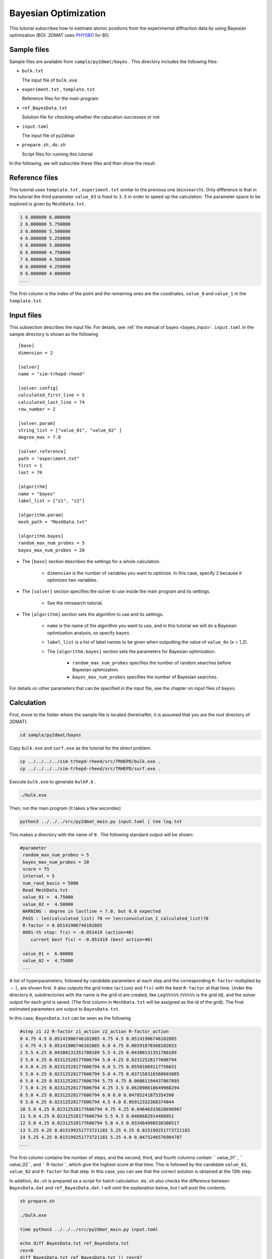 Bayesian Optimization
=====================================

This tutorial subscribes how to estimate atomic positions from the experimental diffraction data by using Bayesian optimization (BO).
2DMAT uses `PHYSBO <https://www.pasums.issp.u-tokyo.ac.jp/physbo/en>`_ for BO.

Sample files
~~~~~~~~~~~~~~~~~~~~~~~~

Sample files are available from ``sample/py2dmat/bayes`` .
This directory includes the following files:

- ``bulk.txt``

  The input file of ``bulk.exe``

- ``experiment.txt`` , ``template.txt``

  Reference files for the main program

- ``ref_BayesData.txt``

  Solution file for checking whether the calucation successes or not

- ``input.toml``

  The input file of py2dmat

- ``prepare.sh`` , ``do.sh``

  Script files for running this tutorial

In the following, we will subscribe these files and then show the result.

Reference files
~~~~~~~~~~~~~~~~~~~

This tutorial uses ``template.txt`` , ``experiment.txt`` similar to the previous one (``minsearch``).
Only difference is that in this tutorial the third parameter ``value_03`` is fixed to ``3.5`` in order to speed up the calculation.
The parameter space to be explored is given by ``MeshData.txt``.

.. code-block::

    1 6.000000 6.000000
    2 6.000000 5.750000
    3 6.000000 5.500000
    4 6.000000 5.250000
    5 6.000000 5.000000
    6 6.000000 4.750000
    7 6.000000 4.500000
    8 6.000000 4.250000
    9 6.000000 4.000000
    ...

The first column is the index of the point and the remaining ones are the coodinates, ``value_0`` and ``value_1`` in the ``template.txt``.

Input files
~~~~~~~~~~~~~~~~~~~

This subsection describes the input file.
For details, see :ref:`the manual of bayes <bayes_input>`.
``input.toml`` in the sample directory is shown as the following ::

    [base]
    dimension = 2

    [solver]
    name = "sim-trhepd-rheed"

    [solver.config]
    calculated_first_line = 5
    calculated_last_line = 74
    row_number = 2

    [solver.param]
    string_list = ["value_01", "value_02" ]
    degree_max = 7.0

    [solver.reference]
    path = "experiment.txt"
    first = 1
    last = 70

    [algorithm]
    name = "bayes"
    label_list = ["z1", "z2"]

    [algorithm.param]
    mesh_path = "MeshData.txt"

    [algorithm.bayes]
    random_max_num_probes = 5
    bayes_max_num_probes = 20


- The ``[base]`` section describes the settings for a whole calculation.

    - ``dimension`` is the number of variables you want to optimize. In this case, specify ``2`` because it optimizes two variables.

- The ``[solver]`` section specifies the solver to use inside the main program and its settings.

    - See the minsearch tutorial.

- The ``[algorithm]`` section sets the algorithm to use and its settings.

    - ``name`` is the name of the algorithm you want to use, and in this tutorial we will do a Bayesian optimization analysis, so specify ``bayes``.

    - ``label_list`` is a list of label names to be given when outputting the value of ``value_0x`` (x = 1,2).

    - The ``[algorithm.bayes]`` section sets the parameters for Bayesian optimization.

         - ``random_max_num_probes`` specifies the number of random searches before Bayesian optimization.

         - ``bayes_max_num_probes`` specifies the number of Bayesian searches.

For details on other parameters that can be specified in the input file, see the chapter on input files of ``bayes``.

Calculation
~~~~~~~~~~~~

First, move to the folder where the sample file is located (hereinafter, it is assumed that you are the root directory of 2DMAT).

.. code-block::

    cd sample/py2dmat/bayes

Copy ``bulk.exe`` and ``surf.exe`` as the tutorial for the direct problem.

.. code-block::

    cp ../../../../sim-trhepd-rheed/src/TRHEPD/bulk.exe .
    cp ../../../../sim-trhepd-rheed/src/TRHEPD/surf.exe .

Execute ``bulk.exe`` to generate ``bulkP.b`` .

.. code-block::

    ./bulk.exe

Then, run the main program (it takes a few secondes)

.. code-block::

   python3 ../../../src/py2dmat_main.py input.toml | tee log.txt

This makes a directory with the name of ``0`` .
The following standard output will be shown:

.. code-block::

   #parameter
    random_max_num_probes = 5
    bayes_max_num_probes = 20
    score = TS
    interval = 5
    num_rand_basis = 5000
    Read MeshData.txt
    value_01 =  4.75000
    value_02 =  4.50000
    WARNING : degree in lastline = 7.0, but 6.0 expected
    PASS : len(calculated_list) 70 == len(convolution_I_calculated_list)70
    R-factor = 0.05141906746102885
    0001-th step: f(x) = -0.051419 (action=46)
       current best f(x) = -0.051419 (best action=46)

    value_01 =  6.00000
    value_02 =  4.75000
    ...


A list of hyperparameters, followed by candidate parameters at each step and the corresponding ``R-factor`` multiplied by :math:`-1`, are shown first.
It also outputs the grid index (``action``) and ``f(x)`` with the best ``R-factor`` at that time.
Under the directory ``0``, subdirectories with the name is the grid id are created, like ``Log%%%%%`` (``%%%%%`` is the grid id), and the solver output for each grid is saved.
(The first column in ``MeshData.txt`` will be assigned as the id of the grid).
The final estimated parameters are output to ``BayesData.txt``.

In this case, ``BayesData.txt`` can be seen as the following

.. code-block::

    #step z1 z2 R-factor z1_action z2_action R-factor_action
    0 4.75 4.5 0.05141906746102885 4.75 4.5 0.05141906746102885
    1 4.75 4.5 0.05141906746102885 6.0 4.75 0.06591878368102033
    2 5.5 4.25 0.04380131351780189 5.5 4.25 0.04380131351780189
    3 5.0 4.25 0.02312528177606794 5.0 4.25 0.02312528177606794
    4 5.0 4.25 0.02312528177606794 6.0 5.75 0.05501069117756031
    5 5.0 4.25 0.02312528177606794 5.0 4.75 0.037158316568603085
    6 5.0 4.25 0.02312528177606794 5.75 4.75 0.06061194437867895
    7 5.0 4.25 0.02312528177606794 4.25 3.5 0.062098618649988294
    8 5.0 4.25 0.02312528177606794 6.0 6.0 0.04785241875354398
    9 5.0 4.25 0.02312528177606794 4.5 4.0 0.05912332368374844
    10 5.0 4.25 0.02312528177606794 4.75 4.25 0.04646333628698967
    11 5.0 4.25 0.02312528177606794 5.5 4.5 0.0466682914488051
    12 5.0 4.25 0.02312528177606794 5.0 4.5 0.033464998538380517
    13 5.25 4.25 0.015199251773721183 5.25 4.25 0.015199251773721183
    14 5.25 4.25 0.015199251773721183 5.25 4.0 0.0475246576904707
    ...


The first column contains the number of steps, and the second, third, and fourth columns contain `` value_01``, `` value_02``, and `` R-factor``, which give the highest score at that time.
This is followed by the candidate ``value_01``, ``value_02`` and ``R-factor`` for that step.
In this case, you can see that the correct solution is obtained at the 13th step.

In addition, ``do.sh`` is prepared as a script for batch calculation.
``do.sh`` also checks the difference between ``BayesData.dat`` and ``ref_BayesData.dat``.
I will omit the explanation below, but I will post the contents.

.. code-block::

    sh prepare.sh

    ./bulk.exe

    time python3 ../../../src/py2dmat_main.py input.toml

    echo diff BayesData.txt ref_BayesData.txt
    res=0
    diff BayesData.txt ref_BayesData.txt || res=$?
    if [ $res -eq 0 ]; then
      echo TEST PASS
      true
    else
      echo TEST FAILED: BayesData.txt.txt and ref_BayesData.txt.txt differ
      false
    fi

Visualization
~~~~~~~~~~~~~~~~~~~

You can see at what step the parameter gave the minimum score by looking at ``BayesData.txt``.
Since ``RockingCurve.txt`` is stored in a subfolder for each step, it is possible to compare it with the experimental value by following the procedure of :doc:``minsearch``.

